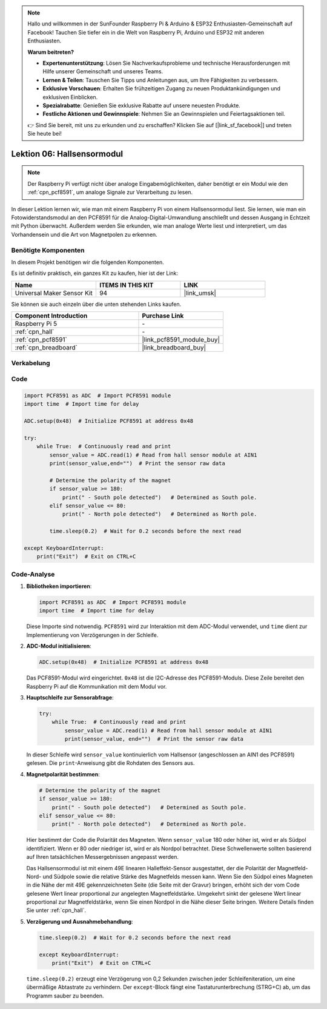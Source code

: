 .. note::

   Hallo und willkommen in der SunFounder Raspberry Pi & Arduino & ESP32 Enthusiasten-Gemeinschaft auf Facebook! Tauchen Sie tiefer ein in die Welt von Raspberry Pi, Arduino und ESP32 mit anderen Enthusiasten.

   **Warum beitreten?**

   - **Expertenunterstützung**: Lösen Sie Nachverkaufsprobleme und technische Herausforderungen mit Hilfe unserer Gemeinschaft und unseres Teams.
   - **Lernen & Teilen**: Tauschen Sie Tipps und Anleitungen aus, um Ihre Fähigkeiten zu verbessern.
   - **Exklusive Vorschauen**: Erhalten Sie frühzeitigen Zugang zu neuen Produktankündigungen und exklusiven Einblicken.
   - **Spezialrabatte**: Genießen Sie exklusive Rabatte auf unsere neuesten Produkte.
   - **Festliche Aktionen und Gewinnspiele**: Nehmen Sie an Gewinnspielen und Feiertagsaktionen teil.

   👉 Sind Sie bereit, mit uns zu erkunden und zu erschaffen? Klicken Sie auf [|link_sf_facebook|] und treten Sie heute bei!

.. _pi_lesson06_hall_sensor:

Lektion 06: Hallsensormodul
==================================

.. note::
   Der Raspberry Pi verfügt nicht über analoge Eingabemöglichkeiten, daher benötigt er ein Modul wie den :ref:`cpn_pcf8591`, um analoge Signale zur Verarbeitung zu lesen.

In dieser Lektion lernen wir, wie man mit einem Raspberry Pi von einem Hallsensormodul liest. Sie lernen, wie man ein Fotowiderstandsmodul an den PCF8591 für die Analog-Digital-Umwandlung anschließt und dessen Ausgang in Echtzeit mit Python überwacht. Außerdem werden Sie erkunden, wie man analoge Werte liest und interpretiert, um das Vorhandensein und die Art von Magnetpolen zu erkennen.

Benötigte Komponenten
--------------------------

In diesem Projekt benötigen wir die folgenden Komponenten.

Es ist definitiv praktisch, ein ganzes Kit zu kaufen, hier ist der Link:

.. list-table::
    :widths: 20 20 20
    :header-rows: 1

    *   - Name	
        - ITEMS IN THIS KIT
        - LINK
    *   - Universal Maker Sensor Kit
        - 94
        - |link_umsk|

Sie können sie auch einzeln über die unten stehenden Links kaufen.

.. list-table::
    :widths: 30 20
    :header-rows: 1

    *   - Component Introduction
        - Purchase Link

    *   - Raspberry Pi 5
        - \-
    *   - :ref:`cpn_hall`
        - \-
    *   - :ref:`cpn_pcf8591`
        - |link_pcf8591_module_buy|
    *   - :ref:`cpn_breadboard`
        - |link_breadboard_buy|


Verkabelung
---------------------------

.. image:: img/Lesson_06_Hall_Sensor_Module_pi_bb.png
    :width: 100%


Code
---------------------------

.. code-block:: python

   import PCF8591 as ADC  # Import PCF8591 module
   import time  # Import time for delay
   
   ADC.setup(0x48)  # Initialize PCF8591 at address 0x48
   
   try:
       while True:  # Continuously read and print
           sensor_value = ADC.read(1) # Read from hall sensor module at AIN1
           print(sensor_value,end="")  # Print the sensor raw data
   
           # Determine the polarity of the magnet
           if sensor_value >= 180:
               print(" - South pole detected")   # Determined as South pole.
           elif sensor_value <= 80:
               print(" - North pole detected")   # Determined as North pole.
   
           time.sleep(0.2)  # Wait for 0.2 seconds before the next read
   
   except KeyboardInterrupt:
       print("Exit")  # Exit on CTRL+C

Code-Analyse
---------------------------

#. **Bibliotheken importieren**:

   .. code-block:: python
      
      import PCF8591 as ADC  # Import PCF8591 module
      import time  # Import time for delay

   Diese Importe sind notwendig. ``PCF8591`` wird zur Interaktion mit dem ADC-Modul verwendet, und ``time`` dient zur Implementierung von Verzögerungen in der Schleife.

#. **ADC-Modul initialisieren**:

   .. code-block:: python
      
      ADC.setup(0x48)  # Initialize PCF8591 at address 0x48

   Das PCF8591-Modul wird eingerichtet. ``0x48`` ist die I2C-Adresse des PCF8591-Moduls. Diese Zeile bereitet den Raspberry Pi auf die Kommunikation mit dem Modul vor.

#. **Hauptschleife zur Sensorabfrage**:

   .. code-block:: python

      try:
          while True:  # Continuously read and print
              sensor_value = ADC.read(1) # Read from hall sensor module at AIN1
              print(sensor_value, end="")  # Print the sensor raw data

   In dieser Schleife wird ``sensor_value`` kontinuierlich vom Hallsensor (angeschlossen an AIN1 des PCF8591) gelesen. Die ``print``-Anweisung gibt die Rohdaten des Sensors aus.

#. **Magnetpolarität bestimmen**:

   .. code-block:: python
      
              # Determine the polarity of the magnet
              if sensor_value >= 180:
                  print(" - South pole detected")   # Determined as South pole.
              elif sensor_value <= 80:
                  print(" - North pole detected")   # Determined as North pole.

   Hier bestimmt der Code die Polarität des Magneten. Wenn ``sensor_value`` 180 oder höher ist, wird er als Südpol identifiziert. Wenn er 80 oder niedriger ist, wird er als Nordpol betrachtet. Diese Schwellenwerte sollten basierend auf Ihren tatsächlichen Messergebnissen angepasst werden.

   Das Hallsensormodul ist mit einem 49E linearen Halleffekt-Sensor ausgestattet, der die Polarität der Magnetfeld-Nord- und Südpole sowie die relative Stärke des Magnetfelds messen kann. Wenn Sie den Südpol eines Magneten in die Nähe der mit 49E gekennzeichneten Seite (die Seite mit der Gravur) bringen, erhöht sich der vom Code gelesene Wert linear proportional zur angelegten Magnetfeldstärke. Umgekehrt sinkt der gelesene Wert linear proportional zur Magnetfeldstärke, wenn Sie einen Nordpol in die Nähe dieser Seite bringen. Weitere Details finden Sie unter :ref:`cpn_hall`.

#. **Verzögerung und Ausnahmebehandlung**:

   .. code-block:: python

      time.sleep(0.2)  # Wait for 0.2 seconds before the next read

      except KeyboardInterrupt:
          print("Exit")  # Exit on CTRL+C

   ``time.sleep(0.2)`` erzeugt eine Verzögerung von 0,2 Sekunden zwischen jeder Schleifeniteration, um eine übermäßige Abtastrate zu verhindern. Der ``except``-Block fängt eine Tastaturunterbrechung (STRG+C) ab, um das Programm sauber zu beenden.
